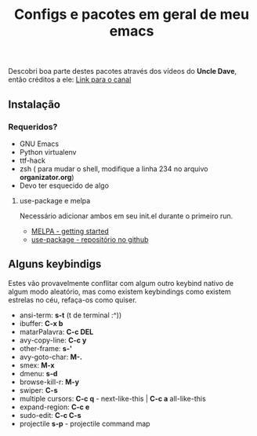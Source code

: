 #+TITLE: Configs e pacotes em geral de meu emacs

Descobri boa parte destes pacotes através dos vídeos do *Uncle Dave*, então créditos a ele: [[https://www.youtube.com/channel/UCDEtZ7AKmwS0_GNJog01D2g/feed][Link para o canal]] 


** Instalação

*** Requeridos?
    - GNU Emacs
    - Python virtualenv
    - ttf-hack
    - zsh ( para mudar o shell, modifique a linha 234 no arquivo *organizator.org*)
    - Devo ter esquecido de algo

**** use-package e melpa
Necessário adicionar ambos em seu init.el durante o primeiro run.

- [[https://melpa.org/#/getting-started][MELPA - getting started ]]
- [[https://github.com/jwiegley/use-package/tree/42db6b3d90ee57d0f5947d3b0bf4b0010bdf7b40][use-package - repositório no github]]

** Alguns keybindigs

Estes vão provavelmente conflitar com algum outro keybind nativo de algum modo aleatório, mas como existem keybindings como existem estrelas no céu,
refaça-os como quiser.

  - ansi-term:        *s-t* (t de terminal :^))
  - ibuffer:          *C-x b*
  - matarPalavra:     *C-c DEL*
  - avy-copy-line:    *C-c y*
  - other-frame:      *s-'*
  - avy-goto-char:    *M-.*
  - smex:             *M-x*
  - dmenu:            *s-d*
  - browse-kill-r:    *M-y*
  - swiper:           *C-s*
  - multiple cursors: *C-c q* - next-like-this | *C-c a* all-like-this
  - expand-region:    *C-c e*
  - sudo-edit:        *C-c C-s*
  - projectile        *s-p* - projectile command map
